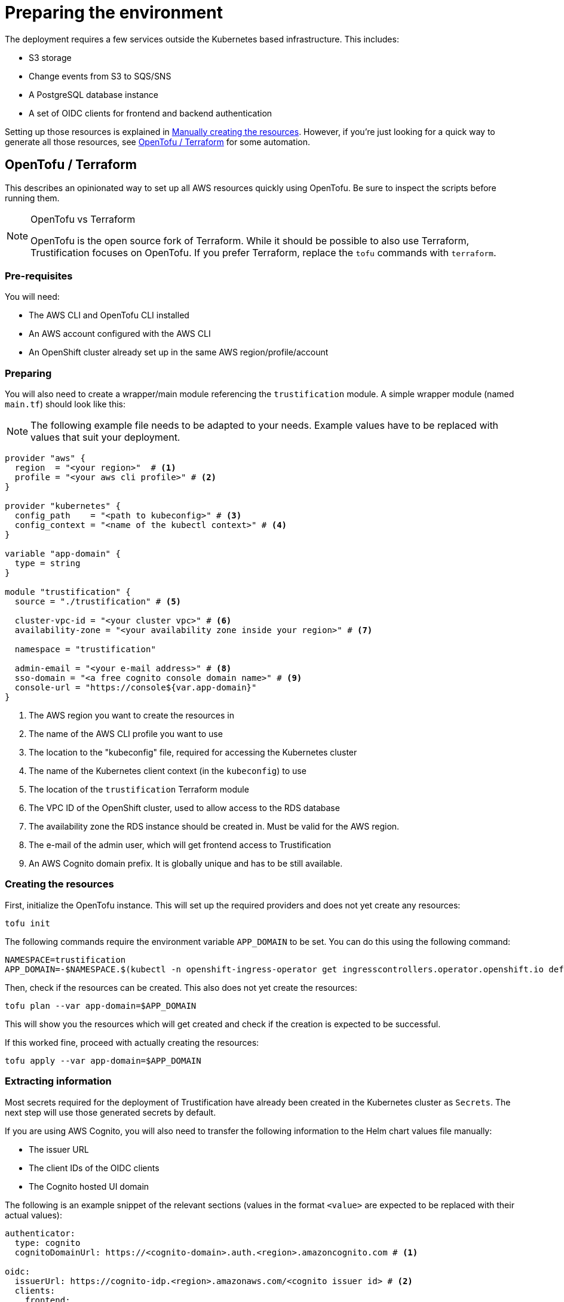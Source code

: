 = Preparing the environment

The deployment requires a few services outside the Kubernetes based infrastructure. This includes:

* S3 storage
* Change events from S3 to SQS/SNS
* A PostgreSQL database instance
* A set of OIDC clients for frontend and backend authentication

Setting up those resources is explained in <<manually_creating_resources>>. However, if you're just looking for a
quick way to generate all those resources, see <<opentofu_terraform>> for some automation.

[#opentofu_terraform]
== OpenTofu / Terraform

This describes an opinionated way to set up all AWS resources quickly using OpenTofu. Be sure to inspect the scripts
before running them.

[NOTE]
.OpenTofu vs Terraform
====
OpenTofu is the open source fork of Terraform. While it should be possible to also use Terraform, Trustification focuses
on OpenTofu. If you prefer Terraform, replace the `tofu` commands with `terraform`.
====

=== Pre-requisites

You will need:

* The AWS CLI and OpenTofu CLI installed
* An AWS account configured with the AWS CLI
* An OpenShift cluster already set up in the same AWS region/profile/account

=== Preparing

You will also need to create a wrapper/main module referencing the `trustification` module. A simple wrapper module
(named `main.tf`) should look like this:

NOTE: The following example file needs to be adapted to your needs. Example values have to be replaced with values
that suit your deployment.

[source,hcl-terraform]
----
provider "aws" {
  region  = "<your region>"  # <1>
  profile = "<your aws cli profile>" # <2>
}

provider "kubernetes" {
  config_path    = "<path to kubeconfig>" # <3>
  config_context = "<name of the kubectl context>" # <4>
}

variable "app-domain" {
  type = string
}

module "trustification" {
  source = "./trustification" # <5>

  cluster-vpc-id = "<your cluster vpc>" # <6>
  availability-zone = "<your availability zone inside your region>" # <7>

  namespace = "trustification"

  admin-email = "<your e-mail address>" # <8>
  sso-domain = "<a free cognito console domain name>" # <9>
  console-url = "https://console${var.app-domain}"
}
----
<1> The AWS region you want to create the resources in
<2> The name of the AWS CLI profile you want to use
<3> The location to the "kubeconfig" file, required for accessing the Kubernetes cluster
<4> The name of the Kubernetes client context (in the `kubeconfig`) to use
<5> The location of the `trustification` Terraform module
<6> The VPC ID of the OpenShift cluster, used to allow access to the RDS database
<7> The availability zone the RDS instance should be created in. Must be valid for the AWS region.
<8> The e-mail of the admin user, which will get frontend access to Trustification
<9> An AWS Cognito domain prefix. It is globally unique and has to be still available.

=== Creating the resources

First, initialize the OpenTofu instance. This will set up the required providers and does not yet create any resources:

[source,bash]
----
tofu init
----

The following commands require the environment variable `APP_DOMAIN` to be set. You can do this using the following
command:

[source,bash]
----
NAMESPACE=trustification
APP_DOMAIN=-$NAMESPACE.$(kubectl -n openshift-ingress-operator get ingresscontrollers.operator.openshift.io default -o jsonpath='{.status.domain}')
----

Then, check if the resources can be created. This also does not yet create the resources:

[source,bash]
----
tofu plan --var app-domain=$APP_DOMAIN
----

This will show you the resources which will get created and check if the creation is expected to be successful.

If this worked fine, proceed with actually creating the resources:

[source,bash]
----
tofu apply --var app-domain=$APP_DOMAIN
----

=== Extracting information

Most secrets required for the deployment of Trustification have already been created in the Kubernetes cluster as
`Secrets`. The next step will use those generated secrets by default.

If you are using AWS Cognito, you will also need to transfer the following information to the Helm chart values file
manually:

* The issuer URL
* The client IDs of the OIDC clients
* The Cognito hosted UI domain

The following is an example snippet of the relevant sections (values in the format `<value>` are expected to be replaced
with their actual values):

[source,yaml]
----
authenticator:
  type: cognito
  cognitoDomainUrl: https://<cognito-domain>.auth.<region>.amazoncognito.com # <1>

oidc:
  issuerUrl: https://cognito-idp.<region>.amazonaws.com/<cognito issuer id> # <2>
  clients:
    frontend:
      clientId: <frontend client id> # <3>
    walker:
      clientId: <walker client id> # <3>
      clientSecret:
        valueFrom:
          secretKeyRef:
            name: oidc-walker
            key: client-secret
----
<1> The Cognito hosted UI domain URL.
<2> The URL of the issuer. A combination of the region and the issuer ID.
<3> The OIDC client IDs

All information can be found in the AWS console.

[#manually_creating_resources]
== Manually creating the resources

The following sections will explain what is required in more detail. Some steps will result in some information
which needs to be captured and which needs to be used later on in the Helm chart's values file.

[NOTE]
.AWS regions
====
While it is possible to split the AWS services to different regions, that might have an impact on the cost of running
the services, as well as on the performance.Therefore, it is recommended to keep everything in a single region.The
rest of the document will assume that this is the case.
====

In the following sections the document will refer to "document types". The expectation is that those are the document
types: SBOMs, CSAF documents, CVEs. For creating S3 resources, we will use the following naming pattern:

* `bombastic` for SBOMs
* `vexination` for CSAF documents
* `v11y` for CVEs

Examples will use a placeholder of the format `<type>` when it is necessary to replace this with the actual types.

[#s3_storage]
=== S3 storage

It is required to set up three S3 buckets, each with the same configuration:

* For storing SBOMs
* For storing CSAF documents
* For storing CVE detail information

From here on, the examples will use:

* `bombastic` for the SBOM bucket
* `vexination` for the CSAF document bucket
* `v11y` for the CVE details bucket

=== Event queues

For each bucket created in <<s3_storage>>, the following three SQS queues have to be created:

* A queue for receiving events when a new document was stored
* A queue for receiving events when a document was indexed successfully
* A queue for receiving events when a document could not be processed

It is recommended to follow the following pattern:

* `<type>-stored` For events when a new document was stored
* `<type>-indexed` For events when a document was indexed successfully
* `<type>-failed` For events when a document could not be processed
* `<type>-guac` For events when a document should be processed by GUAC

NOTE: There is one exception to that rule. GUAC does not require notifications for CVE documents. So the topic
`v11y-guac` must not be created.

This will result in the following names, which will be used from here on for examples in this document:

* `bombastic-stored`
* `bombastic-indexed`
* `bombastic-failed`
* `bombastic-guac`
* `vexination-stored`
* `vexination-indexed`
* `vexination-failed`
* `vexination-guac`
* `v11y-stored`
* `v11y-indexed`
* `v11y-failed`

=== S3 change notifications

For each bucket a change notification needs to be set up publish the events for `s3:ObjectCreated:*` and
`s3:ObjectRemoved:*` to the `<type>-stored-topic` topic.

For this we need to set up a topic (named `<type>-stored-topic`) as well as a bucket notification, publishing to that
topic. This bucket notification must publish events for: `["s3:ObjectCreated:*", "s3:ObjectRemoved:*"]`.

This also requires granting the S3 bucket access to the topic. For example:

[source,json5]
----
{
  "Statement": [
    {
      "Effect": "Allow",
      "Principal": "*",
      "Action": "SNS:Publish",
      "Resource": "arn:aws:sns:*:*:*",
      "Condition": {
        "ArnEquals": {
          "aws:SourceArn": "arn:aws:s3:::bombastic" // <1>
        }
      }
    }
  ]
}
----
<1> S3 bucket name

=== Queue subscriptions

In order to deliver those change events, we need to connect the change topic to the `<type>-stored` and `<type>-guac`
queue by creating "topic subscriptions".

There should be two subscriptions for each document type of the protocol type `SQS`, using "raw message delivery":

* Topic: `<type>-stored` -> `<type>-stored`
* `<type>-stored` -> `<type>-guac`

NOTE: There is one exception to that rule. The `v11y-stored-topic` does not need to be connected to the `v11y-guac`
as it does not exist.

This also requires granting the S3 SNS topic access to the queue. For example:

[source,json5]
----
{
  "Statement": [
    {
      "Effect": "Allow",
      "Principal": "*",
      "Action": "sqs:SendMessage",
      "Resource": "arn:aws:sqs:*:*:*",
      "Condition": {
        "ArnEquals": {
          "aws:SourceArn": "arn:aws:sns:region:123456789012:bombastic-stored" // <1>
        }
      }
    }
  ]
}
----
<1> Name of the SNS topic

=== Users

For each document type an AWS IAM user must be created. From here on, the examples will use:

* `bombastic`
* `vexination`
* `v11y`

For each user an access key must be created.

Also does each user require access to its S3 bucket and corresponding queues. For example for the SBOM user (`bombastic`):

[source,json5]
----
{
    "Statement": [
        {
            "Action": [
                "sqs:SendMessage",
                "sqs:ReceiveMessage",
                "sqs:GetQueueUrl",
                "sqs:DeleteMessage"
            ],
            "Effect": "Allow",
            "Resource": "arn:aws:sqs:*:*:bombastic-*" // <1>
        },
        {
            "Action": [
                "s3:PutObject",
                "s3:ListBucket",
                "s3:GetObject",
                "s3:DeleteObject"
            ],
            "Effect": "Allow",
            "Resource": "arn:aws:s3:::bombastic" // <2>
        }
    ]
}
----
<1> SQS queues
<2> S3 bucket

=== RDS

Also, a PostgreSQL instance of RDS is required. The instance must be accessible from the cluster you're installing
Trustification on. The actual RDS size (CPU, RAM, Storage, …) depends on the amount of data you are considering to
store in the system.

In order to try out Trustification, a single instance of type `db.m7g.large` will be sufficient.

=== Keycloak

Trustification requires an OIDC issuer. The recommended setup to use Keycloak as OIDC issuer. For this, you will need
to:

* Install Keycloak
* Create a new realm
* Create the following roles for this realm
    ** `chicken-user`
    ** `chicken-manager`
    ** `chicken-admin`
* Make the `chicken-user` a default role
* Create the following scopes for this realm
    ** `read:document`
    ** `create:document`
    ** `delete:document`
* Add the `create:document` and `delete:document` scope to the `chicken-manager` role
* Create two clients
    ** One public client
        *** Set `standardFlowEnabled` to `true`
        *** Set `fullScopedAllowed` to `true`
        *** Set the following `defaultClientScopes`
            **** `read:document`
            **** `create:document`
            **** `delete:document`
    ** One protected client
        *** Set `publicClient` to `false`
        *** Set `serviecAccountsEnabled` to `true`
        *** Set `fullScopedAllowed` to `true`
        *** Set the following `defaultClientScopes`
            **** `read:document`
            **** `create:document`
        *** Add role `chicken-manager` to the service account of this client
    ** Increase the token timeout for both clients to at least 5 minutes
* Create a user, acting as administrator
    ** Add the `chicken-manager` and `chicken-admin` role to this user
